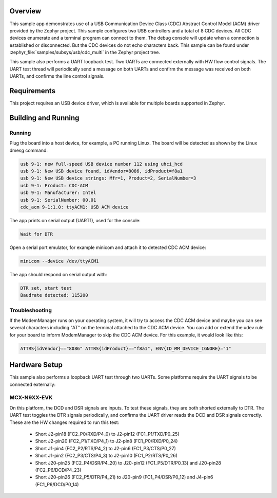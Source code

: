 .. zephyr:code-sample:: usb-cdc-multi
   :name: USB CDC-MULTI
   :relevant-api: usbd_api _usb_device_core_api uart_interface

   Use USB CDC-ACM driver to enumerate multiple CDC devices on two controllers.

Overview
********

This sample app demonstrates use of a USB Communication Device Class (CDC)
Abstract Control Model (ACM) driver provided by the Zephyr project.  This sample
configures two USB controllers and a total of 8 CDC devices.  All CDC devices
enumerate and a terminal program can connect to them.  The debug console will
update when a connection is established or disconnected.  But the CDC devices
do not echo characters back.
This sample can be found under :zephyr_file:`samples/subsys/usb/cdc_multi` in the
Zephyr project tree.

This sample also performs a UART loopback test.  Two UARTs are connected
externally with HW flow control signals.  The UART test thread will periodically
send a message on both UARTs and confirm the message was received on both UARTs,
and confirms the line control signals.

Requirements
************

This project requires an USB device driver, which is available for multiple
boards supported in Zephyr.

Building and Running
********************

Running
=======

Plug the board into a host device, for example, a PC running Linux.
The board will be detected as shown by the Linux dmesg command:

.. code-block:: console

   usb 9-1: new full-speed USB device number 112 using uhci_hcd
   usb 9-1: New USB device found, idVendor=8086, idProduct=f8a1
   usb 9-1: New USB device strings: Mfr=1, Product=2, SerialNumber=3
   usb 9-1: Product: CDC-ACM
   usb 9-1: Manufacturer: Intel
   usb 9-1: SerialNumber: 00.01
   cdc_acm 9-1:1.0: ttyACM1: USB ACM device

The app prints on serial output (UART1), used for the console:

.. code-block:: console

   Wait for DTR

Open a serial port emulator, for example minicom
and attach it to detected CDC ACM device:

.. code-block:: console

   minicom --device /dev/ttyACM1

The app should respond on serial output with:

.. code-block:: console

   DTR set, start test
   Baudrate detected: 115200

Troubleshooting
===============

If the ModemManager runs on your operating system, it will try
to access the CDC ACM device and maybe you can see several characters
including "AT" on the terminal attached to the CDC ACM device.
You can add or extend the udev rule for your board to inform
ModemManager to skip the CDC ACM device.
For this example, it would look like this:

.. code-block:: none

   ATTRS{idVendor}=="8086" ATTRS{idProduct}=="f8a1", ENV{ID_MM_DEVICE_IGNORE}="1"

Hardware Setup
**************

This sample also performs a loopback UART test through two UARTs.  Some
platforms require the UART signals to be connected externally:

MCX-N9XX-EVK
============

On this platform, the DCD and DSR signals are inputs.  To test these signals,
they are both shorted externally to DTR.  The UART test toggles the DTR signals
periodically, and confirms the UART driver reads the DCD and DSR signals
correctly.  These are the HW changes required to run this test:
   - Short J2-pin18  (FC2_P0/RXD/P4_0)  to J2-pin12  (FC1_P1/TXD/P0_25)
   - Short J2-pin20  (FC2_P1/TXD/P4_1)  to J2-pin8   (FC1_P0/RXD/P0_24)
   - Short J1-pin4   (FC2_P2/RTS/P4_2)  to J2-pin6   (FC1_P3/CTS/P0_27)
   - Short J1-pin2   (FC2_P3/CTS/P4_3)  to J2-pin10  (FC1_P2/RTS/P0_26)
   - Short J20-pin25 (FC2_P4/DSR/P4_20) to J20-pin12 (FC1_P5/DTR/P0_13) and J20-pin28 (FC2_P6/DCD/P4_23)
   - Short J20-pin26 (FC2_P5/DTR/P4_21) to J20-pin9  (FC1_P4/DSR/P0_12) and J4-pin6   (FC1_P6/DCD/P0_14)
